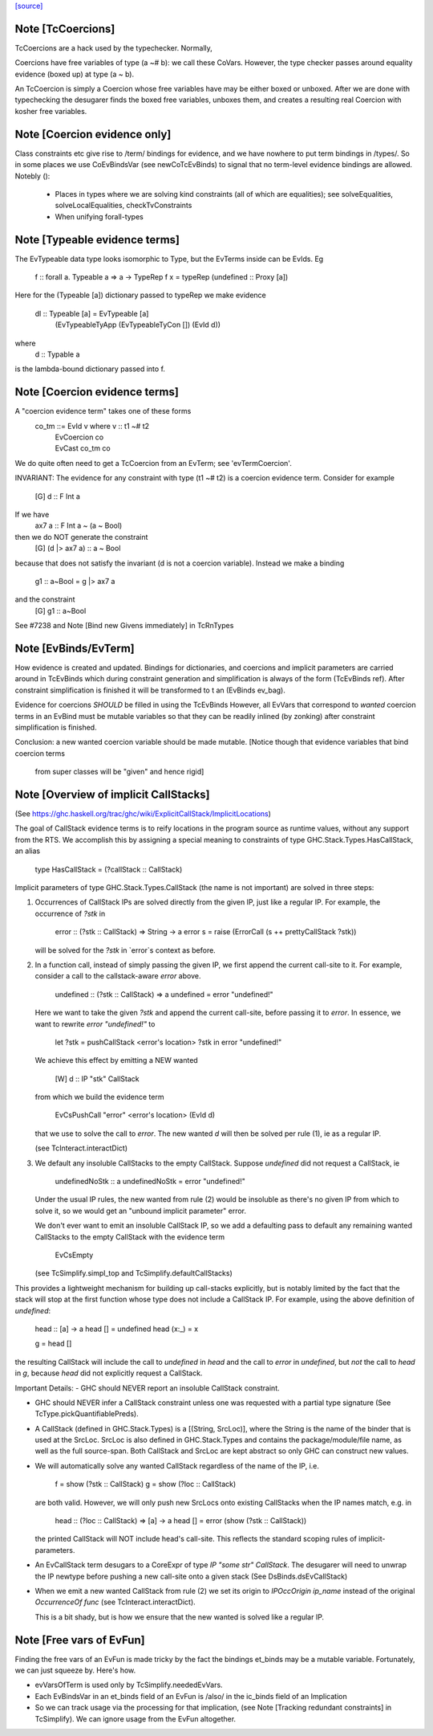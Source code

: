 `[source] <https://gitlab.haskell.org/ghc/ghc/tree/master/compiler/typecheck/TcEvidence.hs>`_

Note [TcCoercions]
~~~~~~~~~~~~~~~~~~
| TcCoercions are a hack used by the typechecker. Normally,
Coercions have free variables of type (a ~# b): we call these
CoVars. However, the type checker passes around equality evidence
(boxed up) at type (a ~ b).

An TcCoercion is simply a Coercion whose free variables have may be either
boxed or unboxed. After we are done with typechecking the desugarer finds the
boxed free variables, unboxes them, and creates a resulting real Coercion with
kosher free variables.



Note [Coercion evidence only]
~~~~~~~~~~~~~~~~~~~~~~~~~~~~~~~~
Class constraints etc give rise to /term/ bindings for evidence, and
we have nowhere to put term bindings in /types/.  So in some places we
use CoEvBindsVar (see newCoTcEvBinds) to signal that no term-level
evidence bindings are allowed.  Notebly ():

  - Places in types where we are solving kind constraints (all of which
    are equalities); see solveEqualities, solveLocalEqualities,
    checkTvConstraints

  - When unifying forall-types


Note [Typeable evidence terms]
~~~~~~~~~~~~~~~~~~~~~~~~~~~~~~~~~
The EvTypeable data type looks isomorphic to Type, but the EvTerms
inside can be EvIds.  Eg
    f :: forall a. Typeable a => a -> TypeRep
    f x = typeRep (undefined :: Proxy [a])
Here for the (Typeable [a]) dictionary passed to typeRep we make
evidence
    dl :: Typeable [a] = EvTypeable [a]
                            (EvTypeableTyApp (EvTypeableTyCon []) (EvId d))
where
    d :: Typable a
is the lambda-bound dictionary passed into f.



Note [Coercion evidence terms]
~~~~~~~~~~~~~~~~~~~~~~~~~~~~~~
A "coercion evidence term" takes one of these forms
   co_tm ::= EvId v           where v :: t1 ~# t2
           | EvCoercion co
           | EvCast co_tm co

We do quite often need to get a TcCoercion from an EvTerm; see
'evTermCoercion'.

INVARIANT: The evidence for any constraint with type (t1 ~# t2) is
a coercion evidence term.  Consider for example
    [G] d :: F Int a
If we have
    ax7 a :: F Int a ~ (a ~ Bool)
then we do NOT generate the constraint
    [G] (d |> ax7 a) :: a ~ Bool
because that does not satisfy the invariant (d is not a coercion variable).
Instead we make a binding
    g1 :: a~Bool = g |> ax7 a
and the constraint
    [G] g1 :: a~Bool
See #7238 and Note [Bind new Givens immediately] in TcRnTypes



Note [EvBinds/EvTerm]
~~~~~~~~~~~~~~~~~~~~~
How evidence is created and updated. Bindings for dictionaries,
and coercions and implicit parameters are carried around in TcEvBinds
which during constraint generation and simplification is always of the
form (TcEvBinds ref). After constraint simplification is finished it
will be transformed to t an (EvBinds ev_bag).

Evidence for coercions *SHOULD* be filled in using the TcEvBinds
However, all EvVars that correspond to *wanted* coercion terms in
an EvBind must be mutable variables so that they can be readily
inlined (by zonking) after constraint simplification is finished.

Conclusion: a new wanted coercion variable should be made mutable.
[Notice though that evidence variables that bind coercion terms
 from super classes will be "given" and hence rigid]




Note [Overview of implicit CallStacks]
~~~~~~~~~~~~~~~~~~~~~~~~~~~~~~
(See https://ghc.haskell.org/trac/ghc/wiki/ExplicitCallStack/ImplicitLocations)

The goal of CallStack evidence terms is to reify locations
in the program source as runtime values, without any support
from the RTS. We accomplish this by assigning a special meaning
to constraints of type GHC.Stack.Types.HasCallStack, an alias

  type HasCallStack = (?callStack :: CallStack)

Implicit parameters of type GHC.Stack.Types.CallStack (the name is not
important) are solved in three steps:

1. Occurrences of CallStack IPs are solved directly from the given IP,
   just like a regular IP. For example, the occurrence of `?stk` in

     error :: (?stk :: CallStack) => String -> a
     error s = raise (ErrorCall (s ++ prettyCallStack ?stk))

   will be solved for the `?stk` in `error`s context as before.

2. In a function call, instead of simply passing the given IP, we first
   append the current call-site to it. For example, consider a
   call to the callstack-aware `error` above.

     undefined :: (?stk :: CallStack) => a
     undefined = error "undefined!"

   Here we want to take the given `?stk` and append the current
   call-site, before passing it to `error`. In essence, we want to
   rewrite `error "undefined!"` to

     let ?stk = pushCallStack <error's location> ?stk
     in error "undefined!"

   We achieve this effect by emitting a NEW wanted

     [W] d :: IP "stk" CallStack

   from which we build the evidence term

     EvCsPushCall "error" <error's location> (EvId d)

   that we use to solve the call to `error`. The new wanted `d` will
   then be solved per rule (1), ie as a regular IP.

   (see TcInteract.interactDict)

3. We default any insoluble CallStacks to the empty CallStack. Suppose
   `undefined` did not request a CallStack, ie

     undefinedNoStk :: a
     undefinedNoStk = error "undefined!"

   Under the usual IP rules, the new wanted from rule (2) would be
   insoluble as there's no given IP from which to solve it, so we
   would get an "unbound implicit parameter" error.

   We don't ever want to emit an insoluble CallStack IP, so we add a
   defaulting pass to default any remaining wanted CallStacks to the
   empty CallStack with the evidence term

     EvCsEmpty

   (see TcSimplify.simpl_top and TcSimplify.defaultCallStacks)

This provides a lightweight mechanism for building up call-stacks
explicitly, but is notably limited by the fact that the stack will
stop at the first function whose type does not include a CallStack IP.
For example, using the above definition of `undefined`:

  head :: [a] -> a
  head []    = undefined
  head (x:_) = x

  g = head []

the resulting CallStack will include the call to `undefined` in `head`
and the call to `error` in `undefined`, but *not* the call to `head`
in `g`, because `head` did not explicitly request a CallStack.


Important Details:
- GHC should NEVER report an insoluble CallStack constraint.

- GHC should NEVER infer a CallStack constraint unless one was requested
  with a partial type signature (See TcType.pickQuantifiablePreds).

- A CallStack (defined in GHC.Stack.Types) is a [(String, SrcLoc)],
  where the String is the name of the binder that is used at the
  SrcLoc. SrcLoc is also defined in GHC.Stack.Types and contains the
  package/module/file name, as well as the full source-span. Both
  CallStack and SrcLoc are kept abstract so only GHC can construct new
  values.

- We will automatically solve any wanted CallStack regardless of the
  name of the IP, i.e.

    f = show (?stk :: CallStack)
    g = show (?loc :: CallStack)

  are both valid. However, we will only push new SrcLocs onto existing
  CallStacks when the IP names match, e.g. in

    head :: (?loc :: CallStack) => [a] -> a
    head [] = error (show (?stk :: CallStack))

  the printed CallStack will NOT include head's call-site. This reflects the
  standard scoping rules of implicit-parameters.

- An EvCallStack term desugars to a CoreExpr of type `IP "some str" CallStack`.
  The desugarer will need to unwrap the IP newtype before pushing a new
  call-site onto a given stack (See DsBinds.dsEvCallStack)

- When we emit a new wanted CallStack from rule (2) we set its origin to
  `IPOccOrigin ip_name` instead of the original `OccurrenceOf func`
  (see TcInteract.interactDict).

  This is a bit shady, but is how we ensure that the new wanted is
  solved like a regular IP.



Note [Free vars of EvFun]
~~~~~~~~~~~~~~~~~~~~~~~~~~~~
Finding the free vars of an EvFun is made tricky by the fact the
bindings et_binds may be a mutable variable.  Fortunately, we
can just squeeze by.  Here's how.

* evVarsOfTerm is used only by TcSimplify.neededEvVars.
* Each EvBindsVar in an et_binds field of an EvFun is /also/ in the
  ic_binds field of an Implication
* So we can track usage via the processing for that implication,
  (see Note [Tracking redundant constraints] in TcSimplify).
  We can ignore usage from the EvFun altogether.


